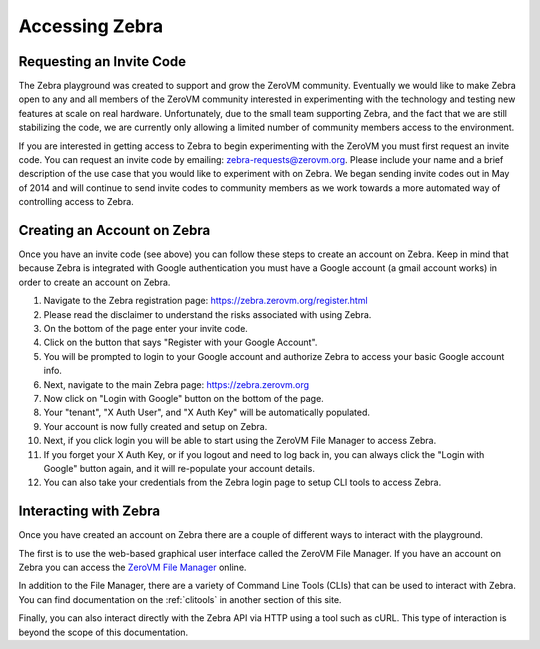 .. _access:

Accessing Zebra
===============


Requesting an Invite Code
-------------------------

The Zebra playground was created to support and grow the ZeroVM community.
Eventually we would like to make Zebra open to any and all members of the ZeroVM
community interested in experimenting with the technology and testing new
features at scale on real hardware. Unfortunately, due to the small team
supporting Zebra, and the fact that we are still stabilizing the code, we are
currently only allowing a limited number of community members access to the
environment.

If you are interested in getting access to Zebra to begin experimenting with the
ZeroVM you must first request an invite code. You can request an invite code by
emailing: zebra-requests@zerovm.org.  Please include your name and a brief
description of the use case that you would like to experiment with on Zebra.
We began sending invite codes out in May of 2014 and will continue to send
invite codes to community members as we work towards a more automated way of 
controlling access to Zebra. 

Creating an Account on Zebra
-------------------------------

Once you have an invite code (see above) you can follow these steps to create an
account on Zebra.  Keep in mind that because Zebra is integrated with Google
authentication you must have a Google account (a gmail account works) in order
to create an account on Zebra.

#. Navigate to the Zebra registration page:
   https://zebra.zerovm.org/register.html
#. Please read the disclaimer to understand the risks associated with using
   Zebra.
#. On the bottom of the page enter your invite code.
#. Click on the button that says "Register with your Google Account".
#. You will be prompted to login to your Google account and authorize Zebra to
   access your basic Google account info.
#. Next, navigate to the main Zebra page: https://zebra.zerovm.org
#. Now click on "Login with Google" button on the bottom of the page.
#. Your "tenant", "X Auth User", and "X Auth Key" will be automatically 
   populated.
#. Your account is now fully created and setup on Zebra.
#. Next, if you click login you will be able to start using the ZeroVM File
   Manager to access Zebra.
#. If you forget your X Auth Key, or if you logout and need to log back in, you
   can always click the "Login with Google" button again, and it will re-populate
   your account details.
#. You can also take your credentials from the Zebra login page to setup CLI
   tools to access Zebra.

Interacting with Zebra
----------------------

Once you have created an account on Zebra there are a couple of different ways
to interact with the playground.

The first is to use the web-based graphical user interface called the ZeroVM
File Manager. If you have an account on Zebra you can access the `ZeroVM File
Manager <https://zebra.zerovm.org>`_ online.

In addition to the File Manager, there are a variety of Command Line Tools
(CLIs) that can be used to interact with Zebra. You can find documentation on
the :ref:`clitools` in another section of this site.

Finally, you can also interact directly with the Zebra API via HTTP using a tool
such as cURL. This type of interaction is beyond the scope of this documentation.

